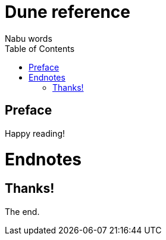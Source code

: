 =  Dune reference
Nabu words
:doctype: book
:toc:
:pdf-page-size: [4in, 7in]
:pdf-page-margin: [0.5in, 0.3in]
:pdf-version: 1.7

[preface]
= Preface

Happy reading!

= Endnotes

== Thanks!

The end.
